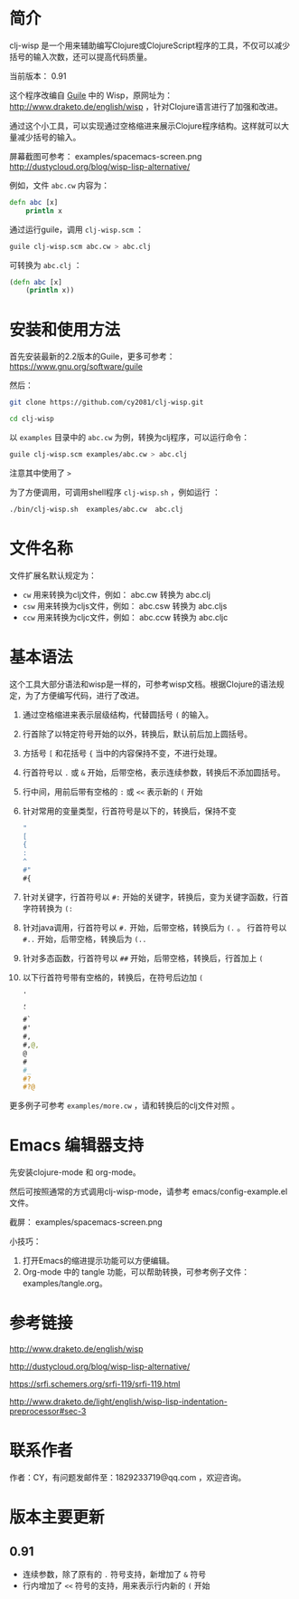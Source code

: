 * 简介

clj-wisp 是一个用来辅助编写Clojure或ClojureScript程序的工具，不仅可以减少括号的输入次数，还可以提高代码质量。

当前版本： 0.91 

这个程序改编自 [[https://www.gnu.org/software/guile][Guile]] 中的 Wisp，原网址为： <http://www.draketo.de/english/wisp> ，针对Clojure语言进行了加强和改进。

通过这个小工具，可以实现通过空格缩进来展示Clojure程序结构。这样就可以大量减少括号的输入。

屏幕截图可参考： examples/spacemacs-screen.png 
http://dustycloud.org/blog/wisp-lisp-alternative/

例如，文件 =abc.cw= 内容为：

#+BEGIN_SRC clojure
defn abc [x]
    println x
#+END_SRC

通过运行guile，调用 =clj-wisp.scm= ：

#+BEGIN_SRC sh
guile clj-wisp.scm abc.cw > abc.clj 
#+END_SRC

可转换为 =abc.clj= ：
#+BEGIN_SRC clojure
(defn abc [x]
    (println x))
#+END_SRC


* 安装和使用方法

首先安装最新的2.2版本的Guile，更多可参考： https://www.gnu.org/software/guile

然后：

#+BEGIN_SRC sh
git clone https://github.com/cy2081/clj-wisp.git

cd clj-wisp
#+END_SRC

以 =examples= 目录中的 =abc.cw= 为例，转换为clj程序，可以运行命令：

#+BEGIN_SRC sh
guile clj-wisp.scm examples/abc.cw > abc.clj 
#+END_SRC

注意其中使用了 ~>~

为了方便调用，可调用shell程序 =clj-wisp.sh= ，例如运行 ：
#+BEGIN_SRC sh
./bin/clj-wisp.sh  examples/abc.cw  abc.clj 
#+END_SRC

* 文件名称

文件扩展名默认规定为：

  * =cw=  用来转换为clj文件，例如： abc.cw 转换为 abc.clj
  * =csw= 用来转换为cljs文件，例如： abc.csw 转换为 abc.cljs
  * =ccw= 用来转换为cljc文件，例如： abc.ccw 转换为 abc.cljc

* 基本语法

这个工具大部分语法和wisp是一样的，可参考wisp文档。根据Clojure的语法规定，为了方便编写代码，进行了改进。

 1. 通过空格缩进来表示层级结构，代替圆括号 ~(~ 的输入。
 2. 行首除了以特定符号开始的以外，转换后，默认前后加上圆括号。
 3. 方括号 ~[~ 和花括号 ~{~ 当中的内容保持不变，不进行处理。
 4. 行首符号以 ~.~ 或 ~&~ 开始，后带空格，表示连续参数，转换后不添加圆括号。
 5. 行中间，用前后带有空格的 ~:~ 或 ~<<~ 表示新的 ~(~ 开始
 6. 针对常用的变量类型，行首符号是以下的，转换后，保持不变
    #+BEGIN_SRC clojure
    "
    [
    {
    :
    ^
    #"
    #{ 
    #+END_SRC
 7. 针对关键字，行首符号以 ~#:~ 开始的关键字，转换后，变为关键字函数，行首字符转换为 ~(:~
 8. 针对java调用，行首符号以 ~#.~ 开始，后带空格，转换后为 ~(.~ 。 行首符号以 ~#..~ 开始，后带空格，转换后为 ~(..~
 9. 针对多态函数，行首符号以 ~##~ 开始，后带空格，转换后，行首加上 ~(~
 10. 以下行首符号带有空格的，转换后，在符号后边加 ~(~

    #+BEGIN_SRC clojure
    '  
    , 
    ` 
    #` 
    #' 
    #, 
    #,@, 
    @ 
    # 
    #_ 
    #? 
    #?@ 
    #+END_SRC

更多例子可参考 =examples/more.cw= ，请和转换后的clj文件对照 。

* Emacs 编辑器支持

先安装clojure-mode 和 org-mode。

然后可按照通常的方式调用clj-wisp-mode，请参考 emacs/config-example.el 文件。

截屏： examples/spacemacs-screen.png

小技巧：
   1. 打开Emacs的缩进提示功能可以方便编辑。
   2. Org-mode 中的 tangle 功能，可以帮助转换，可参考例子文件：examples/tangle.org。

* 参考链接

http://www.draketo.de/english/wisp

http://dustycloud.org/blog/wisp-lisp-alternative/

https://srfi.schemers.org/srfi-119/srfi-119.html

http://www.draketo.de/light/english/wisp-lisp-indentation-preprocessor#sec-3

* 联系作者
作者：CY，有问题发邮件至：1829233719@qq.com ，欢迎咨询。

* 版本主要更新

** 0.91
   - 连续参数，除了原有的 ~.~ 符号支持，新增加了 ~&~ 符号
   - 行内增加了 ~<<~ 符号的支持，用来表示行内新的 ~(~ 开始 
